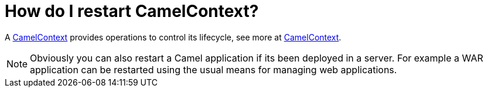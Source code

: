 [[HowdoIrestartCamelContext-HowdoIrestartCamelContext]]
= How do I restart CamelContext?

A xref:camelcontext.adoc[CamelContext] provides operations to control
its lifecycle, see more at xref:camelcontext.adoc[CamelContext].

NOTE: Obviously you can also restart a Camel application if its been
deployed in a server. For example a WAR application can be restarted
using the usual means for managing web applications.

